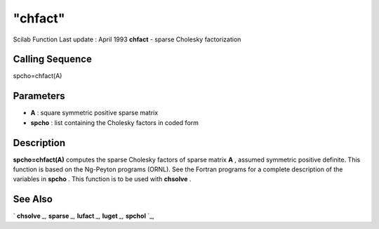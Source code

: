 ====
"chfact"
====

Scilab Function Last update : April 1993
**chfact** - sparse Cholesky factorization



Calling Sequence
~~~~~~~~~~~~~~~~

spcho=chfact(A)




Parameters
~~~~~~~~~~


+ **A** : square symmetric positive sparse matrix
+ **spcho** : list containing the Cholesky factors in coded form




Description
~~~~~~~~~~~

**spcho=chfact(A)** computes the sparse Cholesky factors of sparse
matrix **A** , assumed symmetric positive definite. This function is
based on the Ng-Peyton programs (ORNL). See the Fortran programs for a
complete description of the variables in **spcho** . This function is
to be used with **chsolve** .



See Also
~~~~~~~~

` **chsolve** `_,` **sparse** `_,` **lufact** `_,` **luget** `_,`
**spchol** `_,

.. _
      : ://./linear/spchol.htm
.. _
      : ://./linear/lufact.htm
.. _
      : ://./linear/chsolve.htm
.. _
      : ://./linear/../elementary/sparse.htm
.. _
      : ://./linear/luget.htm


